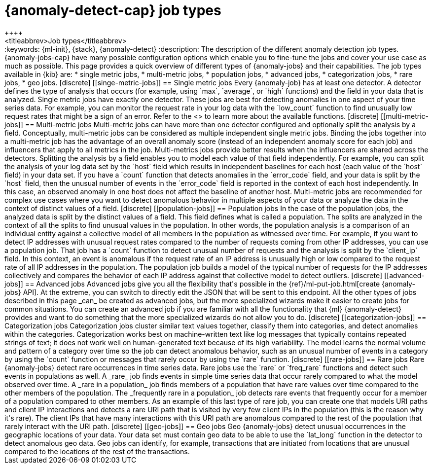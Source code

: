 [[ml-anomaly-detection-job-types]]
= {anomaly-detect-cap} job types
++++
<titleabbrev>Job types</titleabbrev>
++++

:keywords: {ml-init}, {stack}, {anomaly-detect}

:description: The description of the different anomaly detection job types. 

{anomaly-jobs-cap} have many possible configuration options which enable you to 
fine-tune the jobs and cover your use case as much as possible. This page 
provides a quick overview of different types of {anomaly-jobs} and their 
capabilities. The job types available in {kib} are:

* single metric jobs,
* multi-metric jobs,
* population jobs,
* advanced jobs,
* categorization jobs,
* rare jobs,
* geo jobs.


[discrete]
[[singe-metric-jobs]]
== Single metric jobs

Every {anomaly-job} has at least one detector. A detector defines the type of 
analysis that occurs (for example, using `max`, `average`, or `high` functions)
and the field in your data that is analyzed. Single metric jobs have 
exactly one detector. These jobs are best for detecting anomalies in one aspect 
of your time series data. For example, you can monitor the request rate in your 
log data with the `low_count` function to find unusually low request rates that 
might be a sign of an error. Refer to the <<ml-functions>> to learn more about 
the available functions.


[discrete]
[[multi-metric-jobs]]
== Multi-metric jobs

Multi-metric jobs can have more than one detector configured and optionally 
split the analysis by a field. Conceptually, multi-metric jobs can be considered 
as multiple independent single metric jobs. Binding the jobs together into a 
multi-metric job has the advantage of an overall anomaly score (instead of an 
independent anomaly score for each job) and influencers that apply to all 
metrics in the job. Multi-metrics jobs provide better results when the 
influencers are shared across the detectors.

Splitting the analysis by a field enables you to model each value of that field 
independently. For example, you can split the analysis of your log data set by 
the `host` field which results in independent baselines for each host (each 
value of the `host` field) in your data set. If you have a `count` function that 
detects anomalies in the `error_code` field, and your data is split by the 
`host` field, then the unusual number of events in the `error_code` field is 
reported in the context of each host independently. In this case, an observed 
anomaly in one host does not affect the baseline of another host.

Multi-metric jobs are recommended for complex use cases where you want to detect 
anomalous behavior in multiple aspects of your data or analyze the data in 
the context of distinct values of a field.


[discrete]
[[population-jobs]]
== Population jobs

In the case of the population jobs, the analyzed data is split by the distinct 
values of a field. This field defines what is called a population. The splits 
are analyzed in the context of all the splits to find unusual values in the 
population. In other words, the population analysis is a comparison of an 
individual entity against a collective model of all members in the population as 
witnessed over time.

For example, if you want to detect IP addresses with unusual request rates 
compared to the number of requests coming from other IP addresses, you can use a 
population job. That job has a `count` function to detect unusual number of 
requests and the analysis is split by the `client_ip` field. In this context, an 
event is anomalous if the request rate of an IP address is unusually high or low 
compared to the request rate of all IP addresses in the population. The 
population job builds a model of the typical number of requests for the IP 
addresses collectively and compares the behavior of each IP address against that 
collective model to detect outliers. 


[discrete]
[[advanced-jobs]]
== Advanced jobs

Advanced jobs give you all the flexibility that's possible in the 
{ref}/ml-put-job.html[create {anomaly-jobs} API]. At the extreme, you can switch 
to directly edit the JSON that will be sent to this endpoint. All the other 
types of jobs described in this page _can_ be created as advanced jobs, but the 
more specialized wizards make it easier to create jobs for common situations. 
You can create an advanced job if you are familiar with all the functionality 
that {ml} {anomaly-detect} provides and want to do something that the more 
specialized wizards do not allow you to do.


[discrete]
[[categorization-jobs]]
== Categorization jobs

Categorization jobs cluster similar text values together, classify them into 
categories, and detect anomalies within the categories. Categorization works 
best on machine-written text like log messages that typically contains repeated 
strings of text; it does not work well on human-generated text because of its 
high variability.

The model learns the normal volume and pattern of a category over time so the 
job can detect anomalous behavior, such as an unusual number of events in a 
category by using the `count` function or messages that rarely occur by using 
the `rare` function.


[discrete]
[[rare-jobs]]
== Rare jobs

Rare {anomaly-jobs} detect rare occurrences in time series data. Rare jobs use 
the `rare` or `freq_rare` functions and detect such events in populations as 
well. A _rare_ job finds events in simple time series data that occur rarely 
compared to what the model observed over time. A _rare in a population_ job 
finds members of a population that have rare values over time compared to the 
other members of the population. The _frequently rare in a population_ job 
detects rare events that frequently occur for a member of a population 
compared to other members. As an example of this last type of rare job, you can 
create one that models URI paths and client IP interactions and detects a rare 
URI path that is visited by very few client IPs in the population (this is the 
reason why it's rare). The client IPs that have many interactions with this URI 
path are anomalous compared to the rest of the population that rarely interact 
with the URI path.


[discrete]
[[geo-jobs]]
== Geo jobs

Geo {anomaly-jobs} detect unusual occurrences in the geographic locations of 
your data. Your data set must contain geo data to be able to use the `lat_long` 
function in the detector to detect anomalous geo data. Geo jobs can identify, 
for example, transactions that are initiated from locations that are unusual 
compared to the locations of the rest of the transactions.